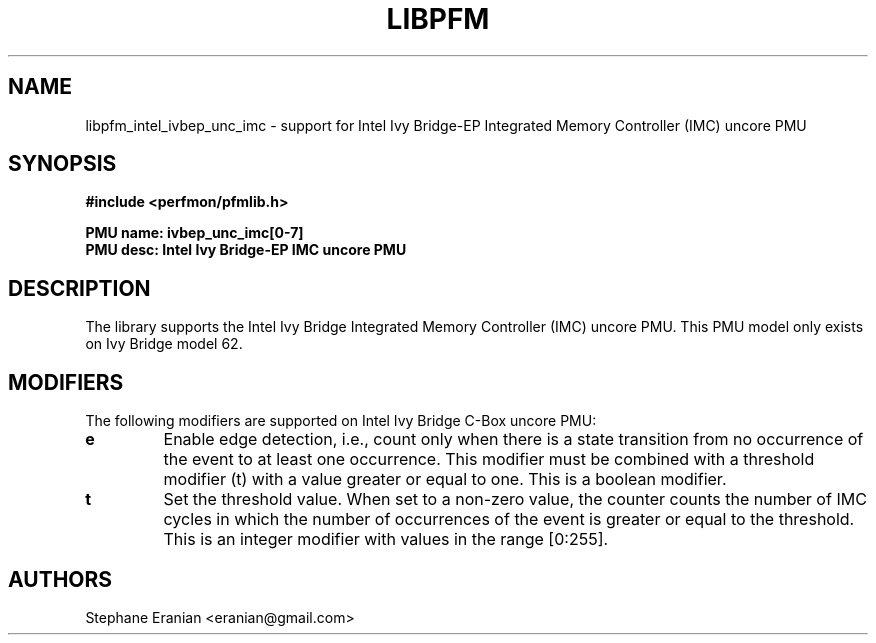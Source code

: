 .TH LIBPFM 3  "February, 2014" "" "Linux Programmer's Manual"
.SH NAME
libpfm_intel_ivbep_unc_imc - support for Intel Ivy Bridge-EP Integrated Memory Controller (IMC)  uncore PMU
.SH SYNOPSIS
.nf
.B #include <perfmon/pfmlib.h>
.sp
.B PMU name: ivbep_unc_imc[0-7]
.B PMU desc: Intel Ivy Bridge-EP IMC uncore PMU
.sp
.SH DESCRIPTION
The library supports the Intel Ivy Bridge Integrated Memory Controller (IMC) uncore PMU.
This PMU model only exists on Ivy Bridge model 62.

.SH MODIFIERS
The following modifiers are supported on Intel Ivy Bridge C-Box uncore PMU:
.TP
.B e
Enable edge detection, i.e., count only when there is a state transition from no occurrence of the event to at least one occurrence. This modifier must be combined with a threshold modifier (t) with a value greater or equal to one.  This is a boolean modifier.
.TP
.B t
Set the threshold value. When set to a non-zero value, the counter counts the number
of IMC cycles in which the number of occurrences of the event is greater or equal to
the threshold.  This is an integer modifier with values in the range [0:255].

.SH AUTHORS
.nf
Stephane Eranian <eranian@gmail.com>
.if
.PP
